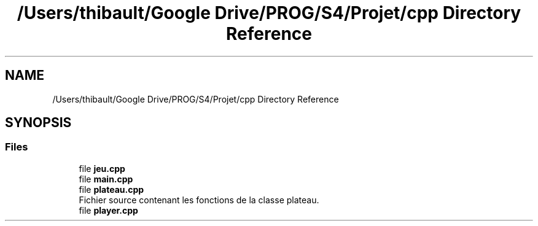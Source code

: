 .TH "/Users/thibault/Google Drive/PROG/S4/Projet/cpp Directory Reference" 3 "Mon Apr 24 2017" "Havannah" \" -*- nroff -*-
.ad l
.nh
.SH NAME
/Users/thibault/Google Drive/PROG/S4/Projet/cpp Directory Reference
.SH SYNOPSIS
.br
.PP
.SS "Files"

.in +1c
.ti -1c
.RI "file \fBjeu\&.cpp\fP"
.br
.ti -1c
.RI "file \fBmain\&.cpp\fP"
.br
.ti -1c
.RI "file \fBplateau\&.cpp\fP"
.br
.RI "Fichier source contenant les fonctions de la classe plateau\&. "
.ti -1c
.RI "file \fBplayer\&.cpp\fP"
.br
.in -1c

